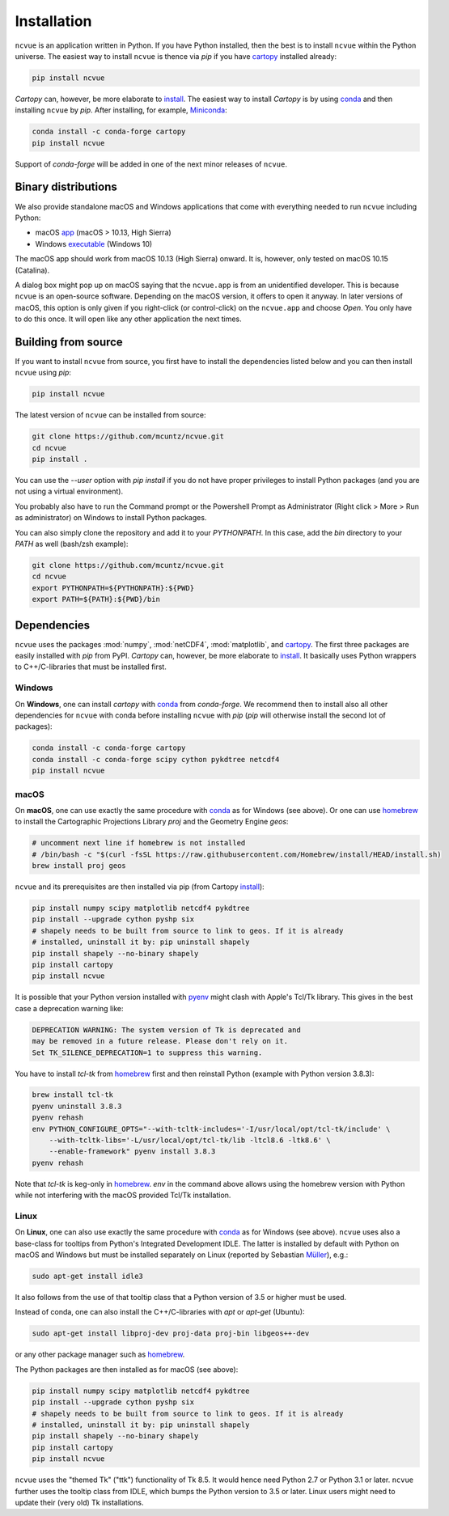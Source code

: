 Installation
============

``ncvue`` is an application written in Python. If you have Python installed,
then the best is to install ``ncvue`` within the Python universe. The easiest
way to install ``ncvue`` is thence via `pip` if you have cartopy_ installed
already:

.. code-block:: bash

   pip install ncvue

`Cartopy` can, however, be more elaborate to install_. The easiest way to
install `Cartopy` is by using conda_ and then installing ``ncvue`` by `pip`.
After installing, for example, Miniconda_:

.. code-block:: bash

   conda install -c conda-forge cartopy
   pip install ncvue

Support of `conda-forge` will be added in one of the next minor releases of ``ncvue``.

Binary distributions
--------------------

We also provide standalone macOS and Windows applications that come with
everything needed to run ``ncvue`` including Python:

- macOS app_ (macOS > 10.13, High Sierra)
- Windows executable_ (Windows 10)

The macOS app should work from macOS 10.13 (High Sierra) onward. It is, however,
only tested on macOS 10.15 (Catalina).

A dialog box might pop up on macOS saying that the ``ncvue.app`` is from an
unidentified developer. This is because ``ncvue`` is an open-source software.
Depending on the macOS version, it offers to open it anyway. In later versions
of macOS, this option is only given if you right-click (or control-click) on the
``ncvue.app`` and choose `Open`. You only have to do this once. It will open like
any other application the next times.

Building from source
--------------------

If you want to install ``ncvue`` from source, you first have to install the
dependencies listed below and you can then install ``ncvue`` using `pip`:

.. code-block:: bash

   pip install ncvue

The latest version of ``ncvue`` can be installed from source:

.. code-block:: bash

   git clone https://github.com/mcuntz/ncvue.git
   cd ncvue
   pip install .

You can use the `\-\-user` option with `pip install` if you do not have proper
privileges to install Python packages (and you are not using a virtual
environment).

You probably also have to run the Command prompt or the Powershell Prompt as
Administrator (Right click > More > Run as administrator) on Windows to install
Python packages.

You can also simply clone the repository and add it to your `PYTHONPATH`. In
this case, add the `bin` directory to your `PATH` as well (bash/zsh example):

.. code-block:: bash

   git clone https://github.com/mcuntz/ncvue.git
   cd ncvue
   export PYTHONPATH=${PYTHONPATH}:${PWD}
   export PATH=${PATH}:${PWD}/bin

Dependencies
------------

``ncvue`` uses the packages :mod:`numpy`, :mod:`netCDF4`, :mod:`matplotlib`, and
cartopy_. The first three packages are easily installed with `pip` from
PyPI. `Cartopy` can, however, be more elaborate to install_. It basically uses Python
wrappers to C++/C-libraries that must be installed first.

Windows
^^^^^^^

On **Windows**, one can install `cartopy` with conda_ from `conda-forge`. We
recommend then to install also all other dependencies for ``ncvue`` with conda
before installing ``ncvue`` with `pip` (`pip` will otherwise install the second
lot of packages):

.. code-block:: bash

   conda install -c conda-forge cartopy
   conda install -c conda-forge scipy cython pykdtree netcdf4
   pip install ncvue

macOS
^^^^^

On **macOS**, one can use exactly the same procedure with conda_ as for Windows
(see above). Or one can use homebrew_ to install the Cartographic Projections
Library `proj` and the Geometry Engine `geos`:

.. code-block:: bash

   # uncomment next line if homebrew is not installed
   # /bin/bash -c "$(curl -fsSL https://raw.githubusercontent.com/Homebrew/install/HEAD/install.sh)
   brew install proj geos

``ncvue`` and its prerequisites are then installed via pip (from Cartopy install_):

.. code-block:: bash

   pip install numpy scipy matplotlib netcdf4 pykdtree
   pip install --upgrade cython pyshp six
   # shapely needs to be built from source to link to geos. If it is already
   # installed, uninstall it by: pip uninstall shapely
   pip install shapely --no-binary shapely
   pip install cartopy
   pip install ncvue

It is possible that your Python version installed with pyenv_ might clash
with Apple's Tcl/Tk library. This gives in the best case a deprecation warning
like:

.. code-block::

   DEPRECATION WARNING: The system version of Tk is deprecated and
   may be removed in a future release. Please don't rely on it.
   Set TK_SILENCE_DEPRECATION=1 to suppress this warning.

You have to install `tcl-tk` from homebrew_ first and then reinstall Python
(example with Python version 3.8.3):

.. code-block:: bash

   brew install tcl-tk
   pyenv uninstall 3.8.3
   pyenv rehash
   env PYTHON_CONFIGURE_OPTS="--with-tcltk-includes='-I/usr/local/opt/tcl-tk/include' \
       --with-tcltk-libs='-L/usr/local/opt/tcl-tk/lib -ltcl8.6 -ltk8.6' \
       --enable-framework" pyenv install 3.8.3
   pyenv rehash

Note that `tcl-tk` is keg-only in homebrew_. `env` in the command above allows
using the homebrew version with Python while not interfering with the macOS
provided Tcl/Tk installation.

Linux
^^^^^

On **Linux**, one can also use exactly the same procedure with conda_ as for
Windows (see above). ``ncvue`` uses also a base-class for tooltips from Python's
Integrated Development IDLE. The latter is installed by default with Python on
macOS and Windows but must be installed separately on Linux (reported by
Sebastian Müller_), e.g.:

.. code-block:: bash

   sudo apt-get install idle3

It also follows from the use of that tooltip class that a Python version of 3.5
or higher must be used.

Instead of conda, one can also install the C++/C-libraries with `apt` or
`apt-get` (Ubuntu):

.. code-block:: bash

   sudo apt-get install libproj-dev proj-data proj-bin libgeos++-dev

or any other package manager such as homebrew_.

The Python packages are then installed as for macOS (see above):

.. code-block:: bash

   pip install numpy scipy matplotlib netcdf4 pykdtree
   pip install --upgrade cython pyshp six
   # shapely needs to be built from source to link to geos. If it is already
   # installed, uninstall it by: pip uninstall shapely
   pip install shapely --no-binary shapely
   pip install cartopy
   pip install ncvue

``ncvue`` uses the "themed Tk" ("ttk") functionality of Tk 8.5. It would hence
need Python 2.7 or Python 3.1 or later. ``ncvue`` further uses the tooltip class
from IDLE, which bumps the Python version to 3.5 or later. Linux users might
need to update their (very old) Tk installations.

.. _Anaconda: https://www.anaconda.com/products/individual
.. _app: http://www.macu.de/extra/ncvue.dmg
.. _cartopy: https://scitools.org.uk/cartopy/docs/latest/
.. _conda: https://docs.conda.io/projects/conda/en/latest/
.. _executable: http://www.macu.de/extra/ncvue.msi
.. _homebrew: https://brew.sh/
.. _install: https://scitools.org.uk/cartopy/docs/latest/installing.html
.. _Miniconda: https://docs.conda.io/en/latest/miniconda.html
.. _Miniforge: https://github.com/conda-forge/miniforge
.. _Müller: https://github.com/MuellerSeb
.. _netcdf4: https://unidata.github.io/netcdf4-python/netCDF4/index.html
.. _pyenv: https://github.com/pyenv/pyenv
